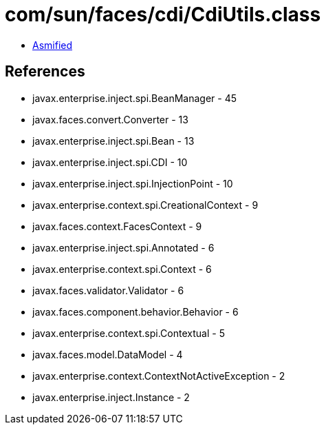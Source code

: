 = com/sun/faces/cdi/CdiUtils.class

 - link:CdiUtils-asmified.java[Asmified]

== References

 - javax.enterprise.inject.spi.BeanManager - 45
 - javax.faces.convert.Converter - 13
 - javax.enterprise.inject.spi.Bean - 13
 - javax.enterprise.inject.spi.CDI - 10
 - javax.enterprise.inject.spi.InjectionPoint - 10
 - javax.enterprise.context.spi.CreationalContext - 9
 - javax.faces.context.FacesContext - 9
 - javax.enterprise.inject.spi.Annotated - 6
 - javax.enterprise.context.spi.Context - 6
 - javax.faces.validator.Validator - 6
 - javax.faces.component.behavior.Behavior - 6
 - javax.enterprise.context.spi.Contextual - 5
 - javax.faces.model.DataModel - 4
 - javax.enterprise.context.ContextNotActiveException - 2
 - javax.enterprise.inject.Instance - 2
